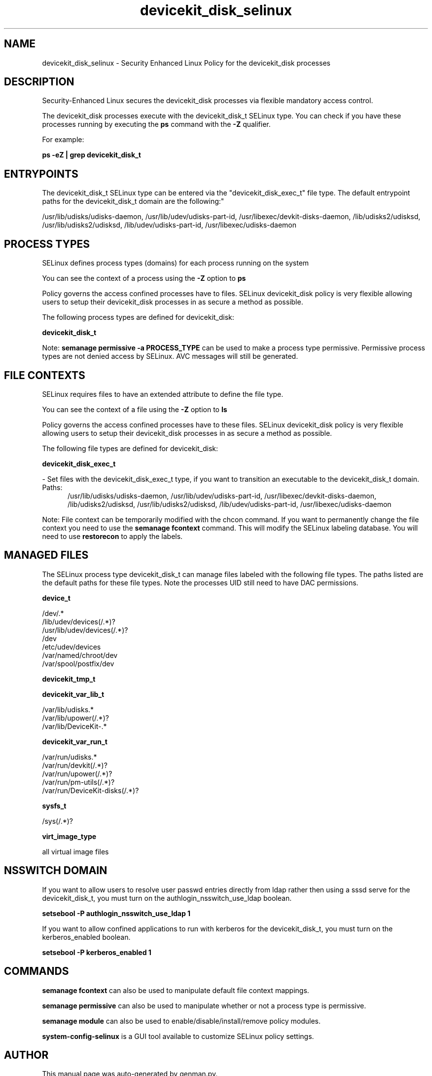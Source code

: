.TH  "devicekit_disk_selinux"  "8"  "devicekit_disk" "dwalsh@redhat.com" "devicekit_disk SELinux Policy documentation"
.SH "NAME"
devicekit_disk_selinux \- Security Enhanced Linux Policy for the devicekit_disk processes
.SH "DESCRIPTION"

Security-Enhanced Linux secures the devicekit_disk processes via flexible mandatory access control.

The devicekit_disk processes execute with the devicekit_disk_t SELinux type. You can check if you have these processes running by executing the \fBps\fP command with the \fB\-Z\fP qualifier. 

For example:

.B ps -eZ | grep devicekit_disk_t


.SH "ENTRYPOINTS"

The devicekit_disk_t SELinux type can be entered via the "devicekit_disk_exec_t" file type.  The default entrypoint paths for the devicekit_disk_t domain are the following:"

/usr/lib/udisks/udisks-daemon, /usr/lib/udev/udisks-part-id, /usr/libexec/devkit-disks-daemon, /lib/udisks2/udisksd, /usr/lib/udisks2/udisksd, /lib/udev/udisks-part-id, /usr/libexec/udisks-daemon
.SH PROCESS TYPES
SELinux defines process types (domains) for each process running on the system
.PP
You can see the context of a process using the \fB\-Z\fP option to \fBps\bP
.PP
Policy governs the access confined processes have to files. 
SELinux devicekit_disk policy is very flexible allowing users to setup their devicekit_disk processes in as secure a method as possible.
.PP 
The following process types are defined for devicekit_disk:

.EX
.B devicekit_disk_t 
.EE
.PP
Note: 
.B semanage permissive -a PROCESS_TYPE 
can be used to make a process type permissive. Permissive process types are not denied access by SELinux. AVC messages will still be generated.

.SH FILE CONTEXTS
SELinux requires files to have an extended attribute to define the file type. 
.PP
You can see the context of a file using the \fB\-Z\fP option to \fBls\bP
.PP
Policy governs the access confined processes have to these files. 
SELinux devicekit_disk policy is very flexible allowing users to setup their devicekit_disk processes in as secure a method as possible.
.PP 
The following file types are defined for devicekit_disk:


.EX
.PP
.B devicekit_disk_exec_t 
.EE

- Set files with the devicekit_disk_exec_t type, if you want to transition an executable to the devicekit_disk_t domain.

.br
.TP 5
Paths: 
/usr/lib/udisks/udisks-daemon, /usr/lib/udev/udisks-part-id, /usr/libexec/devkit-disks-daemon, /lib/udisks2/udisksd, /usr/lib/udisks2/udisksd, /lib/udev/udisks-part-id, /usr/libexec/udisks-daemon

.PP
Note: File context can be temporarily modified with the chcon command.  If you want to permanently change the file context you need to use the 
.B semanage fcontext 
command.  This will modify the SELinux labeling database.  You will need to use
.B restorecon
to apply the labels.

.SH "MANAGED FILES"

The SELinux process type devicekit_disk_t can manage files labeled with the following file types.  The paths listed are the default paths for these file types.  Note the processes UID still need to have DAC permissions.

.br
.B device_t

	/dev/.*
.br
	/lib/udev/devices(/.*)?
.br
	/usr/lib/udev/devices(/.*)?
.br
	/dev
.br
	/etc/udev/devices
.br
	/var/named/chroot/dev
.br
	/var/spool/postfix/dev
.br

.br
.B devicekit_tmp_t


.br
.B devicekit_var_lib_t

	/var/lib/udisks.*
.br
	/var/lib/upower(/.*)?
.br
	/var/lib/DeviceKit-.*
.br

.br
.B devicekit_var_run_t

	/var/run/udisks.*
.br
	/var/run/devkit(/.*)?
.br
	/var/run/upower(/.*)?
.br
	/var/run/pm-utils(/.*)?
.br
	/var/run/DeviceKit-disks(/.*)?
.br

.br
.B sysfs_t

	/sys(/.*)?
.br

.br
.B virt_image_type

	all virtual image files
.br

.SH NSSWITCH DOMAIN

.PP
If you want to allow users to resolve user passwd entries directly from ldap rather then using a sssd serve for the devicekit_disk_t, you must turn on the authlogin_nsswitch_use_ldap boolean.

.EX
.B setsebool -P authlogin_nsswitch_use_ldap 1
.EE

.PP
If you want to allow confined applications to run with kerberos for the devicekit_disk_t, you must turn on the kerberos_enabled boolean.

.EX
.B setsebool -P kerberos_enabled 1
.EE

.SH "COMMANDS"
.B semanage fcontext
can also be used to manipulate default file context mappings.
.PP
.B semanage permissive
can also be used to manipulate whether or not a process type is permissive.
.PP
.B semanage module
can also be used to enable/disable/install/remove policy modules.

.PP
.B system-config-selinux 
is a GUI tool available to customize SELinux policy settings.

.SH AUTHOR	
This manual page was auto-generated by genman.py.

.SH "SEE ALSO"
selinux(8), devicekit_disk(8), semanage(8), restorecon(8), chcon(1)
, devicekit_selinux(8), devicekit_selinux(8), devicekit_power_selinux(8)